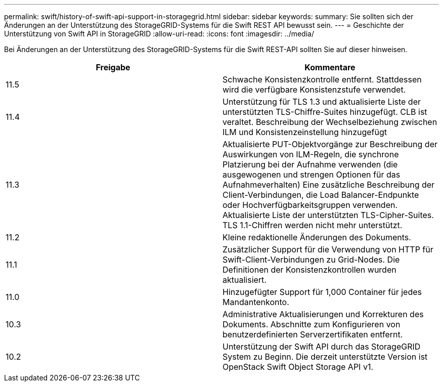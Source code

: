 ---
permalink: swift/history-of-swift-api-support-in-storagegrid.html 
sidebar: sidebar 
keywords:  
summary: Sie sollten sich der Änderungen an der Unterstützung des StorageGRID-Systems für die Swift REST API bewusst sein. 
---
= Geschichte der Unterstützung von Swift API in StorageGRID
:allow-uri-read: 
:icons: font
:imagesdir: ../media/


[role="lead"]
Bei Änderungen an der Unterstützung des StorageGRID-Systems für die Swift REST-API sollten Sie auf dieser hinweisen.

|===
| Freigabe | Kommentare 


 a| 
11.5
 a| 
Schwache Konsistenzkontrolle entfernt. Stattdessen wird die verfügbare Konsistenzstufe verwendet.



 a| 
11.4
 a| 
Unterstützung für TLS 1.3 und aktualisierte Liste der unterstützten TLS-Chiffre-Suites hinzugefügt. CLB ist veraltet. Beschreibung der Wechselbeziehung zwischen ILM und Konsistenzeinstellung hinzugefügt



 a| 
11.3
 a| 
Aktualisierte PUT-Objektvorgänge zur Beschreibung der Auswirkungen von ILM-Regeln, die synchrone Platzierung bei der Aufnahme verwenden (die ausgewogenen und strengen Optionen für das Aufnahmeverhalten) Eine zusätzliche Beschreibung der Client-Verbindungen, die Load Balancer-Endpunkte oder Hochverfügbarkeitsgruppen verwenden. Aktualisierte Liste der unterstützten TLS-Cipher-Suites. TLS 1.1-Chiffren werden nicht mehr unterstützt.



 a| 
11.2
 a| 
Kleine redaktionelle Änderungen des Dokuments.



 a| 
11.1
 a| 
Zusätzlicher Support für die Verwendung von HTTP für Swift-Client-Verbindungen zu Grid-Nodes. Die Definitionen der Konsistenzkontrollen wurden aktualisiert.



 a| 
11.0
 a| 
Hinzugefügter Support für 1,000 Container für jedes Mandantenkonto.



 a| 
10.3
 a| 
Administrative Aktualisierungen und Korrekturen des Dokuments. Abschnitte zum Konfigurieren von benutzerdefinierten Serverzertifikaten entfernt.



 a| 
10.2
 a| 
Unterstützung der Swift API durch das StorageGRID System zu Beginn. Die derzeit unterstützte Version ist OpenStack Swift Object Storage API v1.

|===